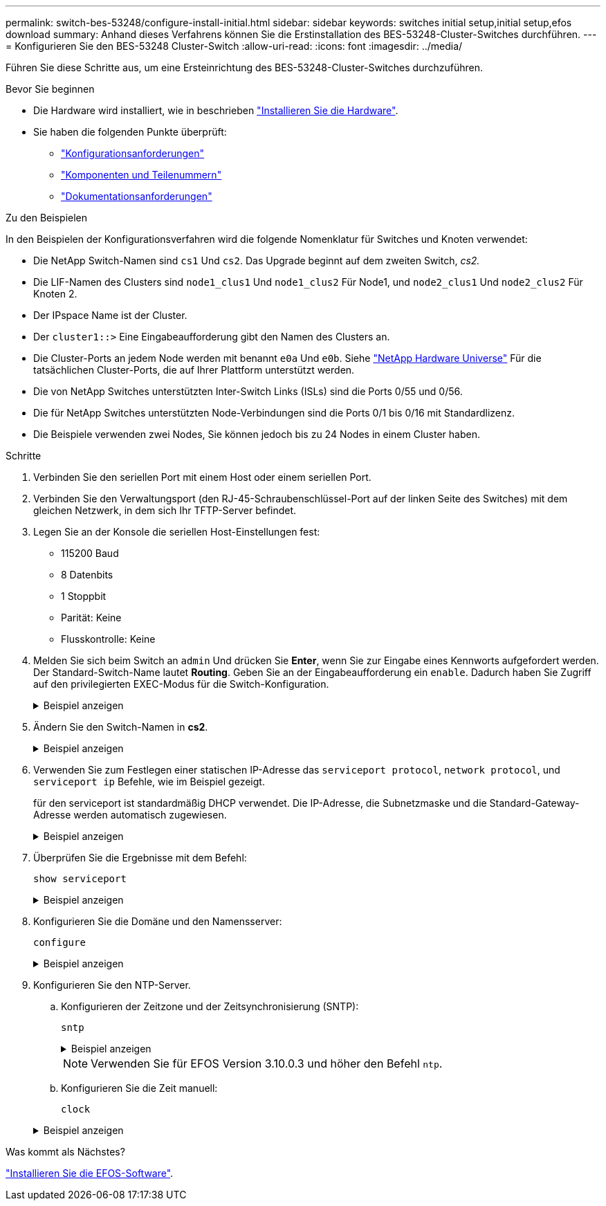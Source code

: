 ---
permalink: switch-bes-53248/configure-install-initial.html 
sidebar: sidebar 
keywords: switches initial setup,initial setup,efos download 
summary: Anhand dieses Verfahrens können Sie die Erstinstallation des BES-53248-Cluster-Switches durchführen. 
---
= Konfigurieren Sie den BES-53248 Cluster-Switch
:allow-uri-read: 
:icons: font
:imagesdir: ../media/


[role="lead"]
Führen Sie diese Schritte aus, um eine Ersteinrichtung des BES-53248-Cluster-Switches durchzuführen.

.Bevor Sie beginnen
* Die Hardware wird installiert, wie in beschrieben link:install-hardware-bes53248.html["Installieren Sie die Hardware"].
* Sie haben die folgenden Punkte überprüft:
+
** link:configure-reqs-bes53248.html["Konfigurationsanforderungen"]
** link:components-bes53248.html["Komponenten und Teilenummern"]
** link:required-documentation-bes53248.html["Dokumentationsanforderungen"]




.Zu den Beispielen
In den Beispielen der Konfigurationsverfahren wird die folgende Nomenklatur für Switches und Knoten verwendet:

* Die NetApp Switch-Namen sind `cs1` Und `cs2`. Das Upgrade beginnt auf dem zweiten Switch, _cs2._
* Die LIF-Namen des Clusters sind `node1_clus1` Und `node1_clus2` Für Node1, und `node2_clus1` Und `node2_clus2` Für Knoten 2.
* Der IPspace Name ist der Cluster.
* Der `cluster1::>` Eine Eingabeaufforderung gibt den Namen des Clusters an.
* Die Cluster-Ports an jedem Node werden mit benannt `e0a` Und `e0b`. Siehe https://hwu.netapp.com/Home/Index["NetApp Hardware Universe"^] Für die tatsächlichen Cluster-Ports, die auf Ihrer Plattform unterstützt werden.
* Die von NetApp Switches unterstützten Inter-Switch Links (ISLs) sind die Ports 0/55 und 0/56.
* Die für NetApp Switches unterstützten Node-Verbindungen sind die Ports 0/1 bis 0/16 mit Standardlizenz.
* Die Beispiele verwenden zwei Nodes, Sie können jedoch bis zu 24 Nodes in einem Cluster haben.


.Schritte
. Verbinden Sie den seriellen Port mit einem Host oder einem seriellen Port.
. Verbinden Sie den Verwaltungsport (den RJ-45-Schraubenschlüssel-Port auf der linken Seite des Switches) mit dem gleichen Netzwerk, in dem sich Ihr TFTP-Server befindet.
. Legen Sie an der Konsole die seriellen Host-Einstellungen fest:
+
** 115200 Baud
** 8 Datenbits
** 1 Stoppbit
** Parität: Keine
** Flusskontrolle: Keine


. Melden Sie sich beim Switch an `admin` Und drücken Sie *Enter*, wenn Sie zur Eingabe eines Kennworts aufgefordert werden. Der Standard-Switch-Name lautet *Routing*. Geben Sie an der Eingabeaufforderung ein `enable`. Dadurch haben Sie Zugriff auf den privilegierten EXEC-Modus für die Switch-Konfiguration.
+
.Beispiel anzeigen
[%collapsible]
====
[listing, subs="+quotes"]
----
User: *admin*
Password:
(Routing)> *enable*
Password:
(Routing)#
----
====
. Ändern Sie den Switch-Namen in *cs2*.
+
.Beispiel anzeigen
[%collapsible]
====
[listing, subs="+quotes"]
----
(Routing)# *hostname cs2*
(cs2)#
----
====
. Verwenden Sie zum Festlegen einer statischen IP-Adresse das `serviceport protocol`, `network protocol`, und `serviceport ip` Befehle, wie im Beispiel gezeigt.
+
für den serviceport ist standardmäßig DHCP verwendet. Die IP-Adresse, die Subnetzmaske und die Standard-Gateway-Adresse werden automatisch zugewiesen.

+
.Beispiel anzeigen
[%collapsible]
====
[listing, subs="+quotes"]
----
(cs2)# *serviceport protocol none*
(cs2)# *network protocol none*
(cs2)# *serviceport ip ipaddr netmask gateway*
----
====
. Überprüfen Sie die Ergebnisse mit dem Befehl:
+
`show serviceport`

+
.Beispiel anzeigen
[%collapsible]
====
[listing, subs="+quotes"]
----
(cs2)# *show serviceport*
Interface Status............................... Up
IP Address..................................... 172.19.2.2
Subnet Mask.................................... 255.255.255.0
Default Gateway................................ 172.19.2.254
IPv6 Administrative Mode....................... Enabled
IPv6 Prefix is ................................ fe80::dac4:97ff:fe71:123c/64
IPv6 Default Router............................ fe80::20b:45ff:fea9:5dc0
Configured IPv4 Protocol....................... DHCP
Configured IPv6 Protocol....................... None
IPv6 AutoConfig Mode........................... Disabled
Burned In MAC Address.......................... D8:C4:97:71:12:3C
----
====
. Konfigurieren Sie die Domäne und den Namensserver:
+
`configure`

+
.Beispiel anzeigen
[%collapsible]
====
[listing, subs="+quotes"]
----
(cs2)# *configure*
(cs2) (Config)# *ip domain name company.com*
(cs2) (Config)# *ip name server 10.10.99.1 10.10.99.2*
(cs2) (Config)# *exit*
(cs2) (Config)#
----
====
. Konfigurieren Sie den NTP-Server.
+
.. Konfigurieren der Zeitzone und der Zeitsynchronisierung (SNTP):
+
`sntp`

+
.Beispiel anzeigen
[%collapsible]
====
[listing, subs="+quotes"]
----
(cs2)#
(cs2) (Config)# *sntp client mode unicast*
(cs2) (Config)# *sntp server 10.99.99.5*
(cs2) (Config)# *clock timezone -7*
(cs2) (Config)# *exit*
(cs2) (Config)#
----
====
+

NOTE: Verwenden Sie für EFOS Version 3.10.0.3 und höher den Befehl `ntp`.

.. Konfigurieren Sie die Zeit manuell:
+
`clock`

+
.Beispiel anzeigen
[%collapsible]
====
[listing, subs="+quotes"]
----
(cs2)# *config*
(cs2) (Config)# *no sntp client mode*
(cs2) (Config)# *clock summer-time recurring 1 sun mar 02:00 1 sun nov 02:00 offset 60 zone EST*
(cs2) (Config)# *clock timezone -5 zone EST*
(cs2) (Config)# *clock set 07:00:00
(cs2) (Config)# *clock set 10/20/2020*

(cs2) (Config)# *show clock*

07:00:11 EST(UTC-5:00) Oct 20 2020
No time source

(cs2) (Config)# *exit*

(cs2)# *write memory*

This operation may take a few minutes.
Management interfaces will not be available during this time.

Are you sure you want to save? (y/n) *y*

Config file 'startup-config' created successfully.

Configuration Saved!
----
====




.Was kommt als Nächstes?
link:configure-efos-software.html["Installieren Sie die EFOS-Software"].
